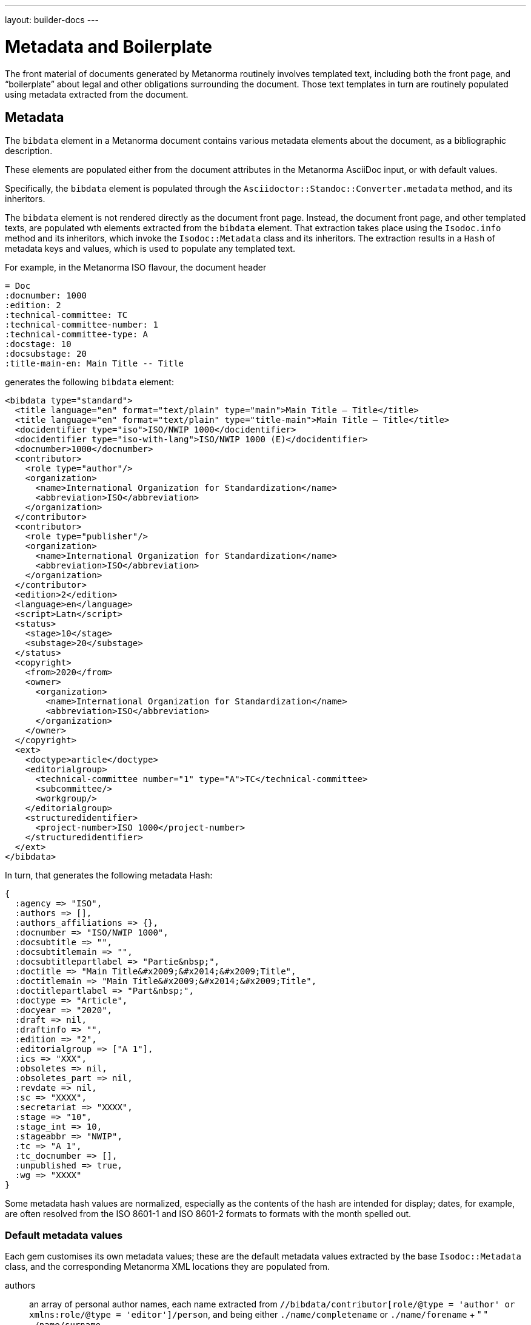 ---
layout: builder-docs
---

= Metadata and Boilerplate

The front material of documents generated by Metanorma routinely
involves templated text, including both the front page, and
"`boilerplate`" about legal and other obligations surrounding the
document. Those text templates in turn are routinely populated using
metadata extracted from the document.

== Metadata

The `bibdata` element in a Metanorma document contains various metadata
elements about the document, as a bibliographic description.

These elements are populated either from the document attributes in the
Metanorma AsciiDoc input, or with default values.

Specifically, the `bibdata` element is populated through the
`Asciidoctor::Standoc::Converter.metadata` method, and its inheritors.

The `bibdata` element is not rendered directly as the document front
page. Instead, the document front page, and other  templated texts, are
populated wth elements extracted from the `bibdata` element. That
extraction takes place using the `Isodoc.info` method and its
inheritors, which invoke the `Isodoc::Metadata` class and its
inheritors. The extraction results in a `Hash` of metadata keys and
values, which is used to populate any templated text.

For example, in the Metanorma ISO flavour, the document header

[source,adoc]
--
= Doc
:docnumber: 1000
:edition: 2
:technical-committee: TC
:technical-committee-number: 1
:technical-committee-type: A
:docstage: 10
:docsubstage: 20
:title-main-en: Main Title -- Title
--

generates the following `bibdata` element:

[source,xml]
--
<bibdata type="standard">
  <title language="en" format="text/plain" type="main">Main Title — Title</title>
  <title language="en" format="text/plain" type="title-main">Main Title — Title</title>
  <docidentifier type="iso">ISO/NWIP 1000</docidentifier>
  <docidentifier type="iso-with-lang">ISO/NWIP 1000 (E)</docidentifier>
  <docnumber>1000</docnumber>
  <contributor>
    <role type="author"/>
    <organization>
      <name>International Organization for Standardization</name>
      <abbreviation>ISO</abbreviation>
    </organization>
  </contributor>
  <contributor>
    <role type="publisher"/>
    <organization>
      <name>International Organization for Standardization</name>
      <abbreviation>ISO</abbreviation>
    </organization>
  </contributor>
  <edition>2</edition>
  <language>en</language>
  <script>Latn</script>
  <status>
    <stage>10</stage>
    <substage>20</substage>
  </status>
  <copyright>
    <from>2020</from>
    <owner>
      <organization>
        <name>International Organization for Standardization</name>
        <abbreviation>ISO</abbreviation>
      </organization>
    </owner>
  </copyright>
  <ext>
    <doctype>article</doctype>
    <editorialgroup>
      <technical-committee number="1" type="A">TC</technical-committee>
      <subcommittee/>
      <workgroup/>
    </editorialgroup>
    <structuredidentifier>
      <project-number>ISO 1000</project-number>
    </structuredidentifier>
  </ext>
</bibdata>
--

In turn, that generates the following metadata Hash:

[source,ruby]
--
{
  :agency => "ISO",
  :authors => [],
  :authors_affiliations => {},
  :docnumber => "ISO/NWIP 1000",
  :docsubtitle => "",
  :docsubtitlemain => "",
  :docsubtitlepartlabel => "Partie&nbsp;",
  :doctitle => "Main Title&#x2009;&#x2014;&#x2009;Title",
  :doctitlemain => "Main Title&#x2009;&#x2014;&#x2009;Title",
  :doctitlepartlabel => "Part&nbsp;",
  :doctype => "Article",
  :docyear => "2020",
  :draft => nil,
  :draftinfo => "",
  :edition => "2",
  :editorialgroup => ["A 1"],
  :ics => "XXX",
  :obsoletes => nil,
  :obsoletes_part => nil,
  :revdate => nil,
  :sc => "XXXX",
  :secretariat => "XXXX",
  :stage => "10",
  :stage_int => 10,
  :stageabbr => "NWIP",
  :tc => "A 1",
  :tc_docnumber => [],
  :unpublished => true,
  :wg => "XXXX"
}
--

Some metadata hash values are normalized, especially as the contents of
the hash are intended for display; dates, for example, are often
resolved from the ISO 8601-1 and ISO 8601-2 formats to formats with the
month spelled out.

[[default-metadata]]
=== Default metadata values

Each gem customises its own metadata values; these are the default metadata values
extracted by the base `Isodoc::Metadata` class, and the corresponding Metanorma XML locations
they are populated from.

authors:: an array of personal author names, each name extracted from
`//bibdata/contributor[role/@type = 'author' or xmlns:role/@type = 'editor']/person`,
and being either `./name/completename` or `./name/forename` + " " `./name/surname`.

authors_affiliations:: a hash of affiliations that personal authors have, each
personal affiliation mapping to the array of personal names of authors working there.
The affiliations are extracted from the personal author names (see above) as
`./affiliation/organization/name` plus `./affiliation/organization/address/formattedAddress`,
comma-delimited, or else either the name or the address. So for example,
`{ "CSIRO" => ["Fred Nerk", "Joe Bloggs"], "University of Auckland" => ["John Doe"] }`.

{type}date:: The date at which the `{type}` event occurred. The `{type}` is the name
of the lifecycle event modelled by Relaton, including 
`published accessed created implemented obsoleted confirmed updated issued received transmitted copied unchanged circulated`.
The date is extracted from `//bidata/date[@type = {type}]`.

doctype:: Flavour-specific document type, from `//bibdata/ext/doctype`.

agency:: A concatenation of all the agency abbreviations (or, if that is unavailable)
agency names responsible for publishing the document. Extracted from
`//bibdata/contributor[xmlns:role/@type = 'publisher']/organization`,
using either `./abbreviation` or `./name`. E.g. "ISO/IEC".

unpublished:: Boolean value of whether the document is considered to be an unpublished
draft or published, based on the status of the document.

stage:: The stage of the document, extracted from `//bibdata/status/stage`.

substage:: The substage of the document, extracted from `//bibdata/status/substage`.

iteration:: The iteration of the document stage, extracted from `//bibdata/status/iteration`.

docnumber:: The first document identifier given in the XML for the document,
extracted from `//bibdata/docidentifier`.

docnumeric:: The numeric identifier for the document, extracted from `//bibdata/docnumber`.
The canonical document identifier in `docnumber` is typically the  `docnumeric` value,
preceded by an agency abbreviation and/or a document type.

edition:: The document edition, extracted from `//bibdata/edition`.

docyear:: The document copyright year, extracted from `//bibdata/copyright/from`.

draft:: The document draft number, extracted from `//bibdata/version/draft`.
revdate:: The document revision date, extracted from `//bibdata/version/revision-date`.
draftinfo:: The draft number and revision date, preceded with the local label for DRAFT.
title:: The document title, extracted from the first `//bibdata/title[@language='en']` found in the document.
partof:: The identifier of the document this document is part of, extracted from
`//bibdata/relation[@type = 'partOf']//docidentifier`.

obsoletes:: The identifier of the document this document obsoletes, extracted from
`//bibdata/relation[@type = 'obsoletes']//docidentifier`.

obsoletes_part:: The part of this document that has been obsoleted, extracted from
`//bibdata/relation[@type = 'obsoletes']//locality`.

html:: The URL for an HTML version of this document, extracted from `//bibdata/uri[@type = 'html']`.

xml:: The URL for an XML version of this document, extracted from `//bibdata/uri[@type = 'xml']`.

pdf:: The URL for an PDF version of this document, extracted from `//bibdata/uri[@type = 'pdf']`.

doc:: The URL for a DOC version of this document, extracted from `//bibdata/uri[@type = 'doc']`.

url:: The URL for an unspecified version of this document, extracted from `//bibdata/uri[not(@type)]`.

== Boilerplate processing

The metadata hash is used by the `Isodoc::Convert.populate` method, to
populate all templated text. Templated text is expected to be in
https://shopify.github.io/liquid/[Liquid template language].

The keys of the metadata hash are the variable names passed into
Liquid.

Given given the metadata Hash above, the following templated text:

[source,html]
--
<div class="doctitle-en">
  <div>
    <span class="title">{{ doctitleintro }}{% if doctitleintro and doctitlemain %} — {% endif %}</span><span class="subtitle">{{ doctitlemain }}{% if doctitlemain and doctitlepart %} —{% endif %}</span>
{% if doctitlepart %}
  </div>
  <div class="doctitle-part">
    {% if doctitlepartlabel %}
    <span class="partlabel">{{ doctitlepartlabel }}:</span>
    {% endif %}
    <span class="part">{{ doctitlepart }}</span>
{% endif %}
  </div>
</div>
--

is populated as:

[source,html]
--
<div class="doctitle-en">
  <div>
    <span class="title"></span><span class="subtitle">Main Title&#x2009;&#x2014;&#x2009;Title</span>
  </div>
</div>
--

and all the conditional output is ignored, because the document has
neither a part component nor an introductory component to its title:
only `{{ doctitlemain}}` ends up populated.


The `Isodoc::Convert.populate` method merges the metadata Hash with the
`@labels` hash used for internationalisation (see
link:/builder/topics/localizing-output/[Localization how-to guide]).
This is so that any templated text can also access localised labels
defined for the current language.

The metadata hash for a flavour is also populated with the absolute
file locations of the gem's copy of any logo images. That means that
any logos are populated in templated text using the metadata hash.

For example, the HTML and Word logo images for the Metanorma M3D flavour
are defined in `IsoDoc::M3d::Metadata.initialize` as:

[source,ruby]
--
def initialize(lang, script, labels)
  super
  here = File.dirname(__FILE__)
  set(:logo_html,
      File.expand_path(File.join(here, "html", "m3-logo.png")))
  set(:logo_word,
      File.expand_path(File.join(here, "html", "logo.jpg")))
end
--

That means that the HTML logo image is populated in the HTML cover page
for M3D through a Liquid variable:

[source,html]
--
<img src="{{ logo_html }}" alt="m3 logo"/>
--

NOTE: Although the absolute file location of the image inside the gem
is used, postprocessing replaces this with either a local copy or a
Data URI, in the case of HTML, and a MIME embedded attachment
containing the image, in the case of Word.

The templated text populated through metadata can include:

* Under the `isodoc/*/html` directory of the gem:

** The HTML cover page (`html_*_titlepage.html`) and Word cover page
(`word_*_titlepage.html`), which are the main destination for
`bibdata` metadata.

** The introductory page for HTML and Word (`html_*_intro.html`,
`word_*_intro.html`), although this is usually populated
instead via Metanorma boilerplate (see below).

** The Word header (`header.html`).

** The HTML and Word Stylesheets (`*.scss`). This is in case any
variables are used to either populate the stylesheet,
or to conditionally include text; NIST and IEC use the current document
status to turn line numbering on or off in the Word stylesheet.
(Draft documents are line-numbered, and whether a document is in draft
or not depends on the value of `bibdata/status`.)

* Under the `asciidoctor/*` directory of the gem:

** The Metanorma boilerplate file (`boilerplate.xml`)

[boilerplate]
== Boilerplate

The `boilerplate` element in Metanorma XML follows after `bibdata`, and
contains text that is repeatedly included in each instance of the
document class, and that outlines the rules under which the document
may be used.

By default, the `boilerplate` element contains up to four elements:

* `copyright-statement`,
* `license-statement`,
* `legal-statement`, and
* `feedback-statement`.

Each of those statements is a Metanorma clause, which can contain
a title, multiple paragraphs, and subclauses.

Because the boilerplate content is repeated for each document in its class, it is not expected to be supplied by the
user (although the user can supply their own boilerplate file using the `:boilerplate-authority:` document attribute).
Instead, the boilerplate content is included as a Metanorma XML file within the gem; by default, it is called
`boilerplate.xml`.

Some of the boilerplate may be populate with metadata specific to the current document,
so the boilerplate file is a Liquid template, populated with variables from the current flavour metadata Hash
as with other templated text.

The content in the `boilerplate` element is processed as part of the document preface, and converted to HTML or
Word like the rest of the Metanorma XML. However, boilerplate content usually ends up in the cover page or
introductory page of the document instead. The following are the default conventions in Metanorma, although
they can be overridden in the `IsoDoc::*::Converter.authority_cleanup` method (as is currently done in NIST):

* Content in the `copyright-statement` element is rendered in a `<div class="boilerplate-copyright">` container.

* The `authority_cleanup` method, defined in postprocessing for both the HTML and the Word converters,
looks for a single element with `id` attribute `boilerplate-copyright-destination`.

* If it finds such an element, it moves the `<div class="boilerplate-copyright">` container and its contents
to replace that element. This is how boilerplate content can populate the cover page or introductory page,
instead of occurring within the document body.

* This is repeated for each of `license-statement`, `legal-statement`, and `feedback-statement`.

For example, in the Metanorma ISO flavor:

* the copyright statement for ISO occurs on the second page:
** `<div id="boilerplate-copyright-destination"/>` appears accordingly in the
introductory page template;

* the license statement is the warning present, if the document is in draft:
** `<div id="boilerplate-license-destination"/>` appears in the title page template for the flavour;
** the CSS styling for the front page draft warning is styled as `boilerplate-license`.
